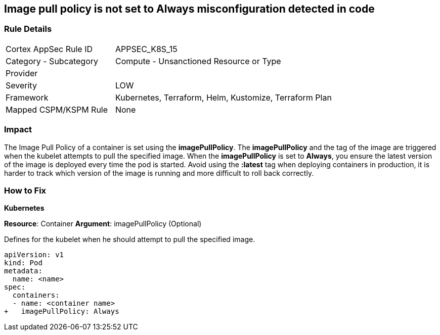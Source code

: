 == Image pull policy is not set to Always misconfiguration detected in code
// Image pull policy not set to 'Always'

=== Rule Details

[cols="1,2"]
|===
|Cortex AppSec Rule ID |APPSEC_K8S_15
|Category - Subcategory |Compute - Unsanctioned Resource or Type
|Provider |
|Severity |LOW
|Framework |Kubernetes, Terraform, Helm, Kustomize, Terraform Plan
|Mapped CSPM/KSPM Rule |None
|===
 



=== Impact
The Image Pull Policy of a container is set using the *imagePullPolicy*.
The *imagePullPolicy* and the tag of the image are triggered when the kubelet attempts to pull the specified image.
When the *imagePullPolicy* is set to *Always*, you ensure the latest version of the image is deployed every time the pod is started.
Avoid using the *:latest* tag when deploying containers in production, it is harder to track which version of the image is running and more difficult to roll back correctly.

=== How to Fix


*Kubernetes* 

*Resource*: Container
*Argument*: imagePullPolicy (Optional)

Defines for the kubelet when he should attempt to pull the specified image.




[source,yaml]
----
apiVersion: v1
kind: Pod
metadata:
  name: <name>
spec:
  containers:
  - name: <container name>
+   imagePullPolicy: Always
----

